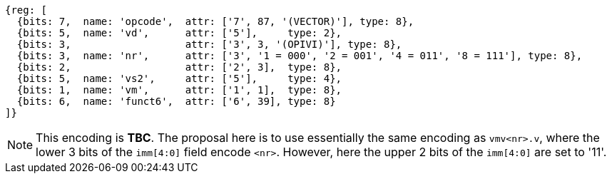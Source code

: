 [wavedrom, ,svg,subs=attributes+]
....
{reg: [
  {bits: 7,  name: 'opcode',  attr: ['7', 87, '(VECTOR)'], type: 8},
  {bits: 5,  name: 'vd',      attr: ['5'],     type: 2},
  {bits: 3,                   attr: ['3', 3, '(OPIVI)'], type: 8},
  {bits: 3,  name: 'nr',      attr: ['3', '1 = 000', '2 = 001', '4 = 011', '8 = 111'], type: 8},
  {bits: 2,                   attr: ['2', 3],  type: 8},
  {bits: 5,  name: 'vs2',     attr: ['5'],     type: 4},
  {bits: 1,  name: 'vm',      attr: ['1', 1],  type: 8},
  {bits: 6,  name: 'funct6',  attr: ['6', 39], type: 8}
]}
....

NOTE: This encoding is **TBC**. The proposal here is to use essentially the same
      encoding as `vmv<nr>.v`, where the lower 3 bits of the `imm[4:0]` field encode
      `<nr>`. However, here the upper 2 bits of the `imm[4:0]` are set to '11'.
